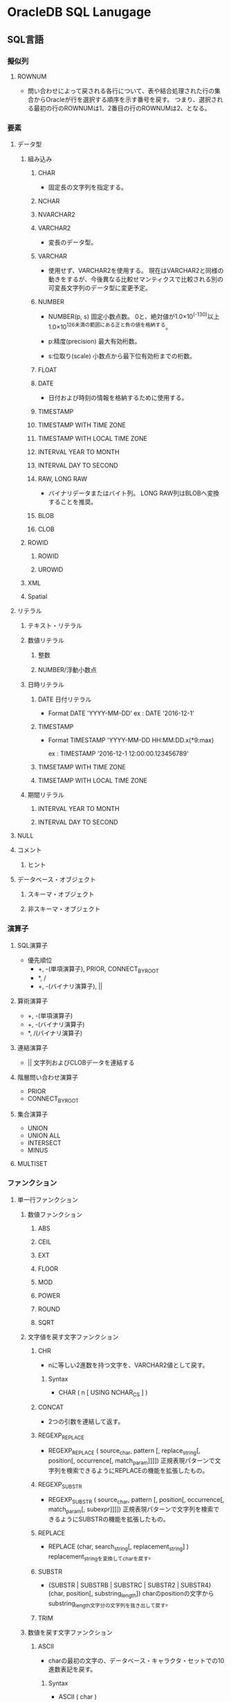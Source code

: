 * OracleDB SQL Lanugage
** SQL言語
*** 擬似列
**** ROWNUM
- 
  問い合わせによって戻される各行について、表や結合処理された行の集合からOracleが行を選択する順序を示す番号を戻す。
  つまり、選択される最初の行のROWNUMは1、2番目の行のROWNUMは2、となる。
  
*** 要素
**** データ型
***** 組み込み
****** CHAR
- 
  固定長の文字列を指定する。

****** NCHAR
****** NVARCHAR2
****** VARCHAR2
- 
  変長のデータ型。

****** VARCHAR
- 
  使用せず、VARCHAR2を使用する。
  現在はVARCHAR2と同様の動きをするが、今後異なる比較せマンティクスで比較される別の可変長文字列のデータ型に変更予定。

****** NUMBER
- NUMBER(p, s)
  固定小数点数。
  0と、絶対値が1.0×10^(-130)以上1.0×10^126未満の範囲にある正と負の値を格納する。

- p:精度(precision)
  最大有効桁数。

- s:位取り(scale)
  小数点から最下位有効桁までの桁数。

****** FLOAT
****** DATE
- 
  日付および時刻の情報を格納するために使用する。

****** TIMESTAMP
****** TIMESTAMP WITH TIME ZONE
****** TIMESTAMP WITH LOCAL TIME ZONE
****** INTERVAL YEAR TO MONTH
****** INTERVAL DAY TO SECOND
****** RAW, LONG RAW
- バイナリデータまたはバイト列。
  LONG RAW列はBLOBへ変換することを推奨。
****** BLOB
****** CLOB
***** ROWID
****** ROWID
****** UROWID
***** XML
***** Spatial
**** リテラル
***** テキスト・リテラル
***** 数値リテラル
****** 整数
****** NUMBER/浮動小数点
***** 日時リテラル
****** DATE 日付リテラル
- Format
  DATE 'YYYY-MM-DD'
  ex : DATE '2016-12-1'
****** TIMESTAMP
- Format
  TIMESTAMP 'YYYY-MM-DD HH:MM:DD.x(*9:max)
  
  ex : TIMESTAMP '2016-12-1 12:00:00.123456789'
****** TIMSETAMP WITH TIME ZONE
****** TIMSETAMP WITH LOCAL TIME ZONE
***** 期間リテラル
****** INTERVAL YEAR TO MONTH
****** INTERVAL DAY TO SECOND
**** NULL
**** コメント
***** ヒント
**** データベース・オブジェクト
***** スキーマ・オブジェクト
***** 非スキーマ・オブジェクト
*** 演算子
**** SQL演算子
- 優先順位
  - +, -(単項演算子), PRIOR, CONNECT_BY_ROOT
  - *, /
  - +, -(バイナリ演算子), ||
**** 算術演算子
- +, -(単項演算子)
- +, -(バイナリ演算子)
- *, /(バイナリ演算子)
  
**** 連結演算子
- ||
  文字列およびCLOBデータを連結する
  
**** 階層問い合わせ演算子
- PRIOR
- CONNECT_BY_ROOT
**** 集合演算子
- UNION
- UNION ALL
- INTERSECT
- MINUS

**** MULTISET
*** ファンクション
**** 単一行ファンクション
***** 数値ファンクション
****** ABS
****** CEIL
****** EXT
****** FLOOR
****** MOD
****** POWER
****** ROUND
****** SQRT
***** 文字値を戻す文字ファンクション
****** CHR
- nに等しい2進数を持つ文字を、VARCHAR2値として戻す。
******* Syntax
- CHAR ( n [ USING NCHAR_CS ] )
****** CONCAT
- 
  2つの引数を連結して返す。

****** REGEXP_REPLACE
- REGEXP_REPLACE ( source_char, pattern [, replace_string[, position[, occurrence[, match_param]]]])
  正規表現パターンで文字列を検索できるようにREPLACEの機能を拡張したもの。
****** REGEXP_SUBSTR
- REGEXP_SUBSTR ( source_char, pattern [, position[, occurrence[, match_param[, subexpr]]]])
  正規表現パターンで文字列を検索できるようにSUBSTRの機能を拡張したもの。
****** REPLACE
- REPLACE (char, search_string[, replacement_string] )
  replacement_stringを変換してcharを戻す。
****** SUBSTR
- {SUBSTR | SUBSTRB | SUBSTRC | SUBSTR2 | SUBSTR4} (char, position[, substring_length])
  charのpositionの文字からsubstring_length文字分の文字列を抜き出して戻す。
****** TRIM
***** 数値を戻す文字ファンクション
****** ASCII
- charの最初の文字の、データベース・キャラクタ・セットでの10進数表記を戻す。
******* Syntax
- ASCII ( char )
****** LENGTH
****** REGEXP_COUNT
***** キャラクタ・セット・ファンクション
***** 日時ファンクション
****** ADD_MONTHS
****** CURRENT_DATE
- DATE型を返す
****** CURRENT_TIMESTAMP
- DATETIME WITH ZONE型を返す
****** LAST_DAY
****** LOCALTIMESTAMP
****** NEXT_DAY
****** ROUND
****** SYSDATE
****** SYSTIMESTAMP
****** TO_TIMESTAMP
***** 一般的な比較ファンクション
****** GREATEST
****** LEAST
***** 変換ファンクション
****** CAST
****** SCN_TO_TIMESTAMP
- SCN_TO_TIMESTAMP ( number )
****** TIMESTAMP_TO_SCN
- TIMESTAMP_TO_SCN ( timestamp )
****** TO_CHAR
******* TO_CHAR(文字)
******* TO_CHAR(日時)
****** TO_TIMESTAMP
***** ラージオブジェクトファンクション
***** 階層ファンクション
***** データ・マイニング・ファンクション
***** XMLファンクション
****** EXTRACTVALUE
- 非推奨。下位互換のためにサポートされている。
  XMLTABLE, XMLCASTおよびXMLQUERYを使用する。
******* Syntax
  EXTRACTVALUE ( XMLType_instance , XPath_string [, namespace_string] )
****** XMLCAST
******* Syntax
- XMLCAST ( value_expression AS datatype )
****** XMLQUERY
- SQL文のXMLデータを問い合わせることができる。
  文字列リテラル、オプションのコンテキスト項目、および他のバインド変数としてXQuery式を取り、これらの入力値を使用してXQuery式の評価結果を戻す。
******* Syntax
- Syntax
  XMLQUERY ( XQuery_string [XML_passing_clause] RETURNING CONTENT [NULL ON EMPTY] )
- XML_passing_clause
  PASSING [BY VALUE] {expr [AS identifier]},+
****** XMLTABLE
- XQueryの評価結果をリレーショナル行および列にマップする。
******* Syntax
***** エンコーディングおよびデコーディング・ファンクション
***** NULL関連ファンクション
****** COALESCE
- COALESCE(expr1, ...)
  式リストの最初のNULLでないexprを戻す。2つ以上の指揮を指定する必要がある。
  全てのexprがNULLの場合はNULLを返す。
  
****** NVL
- NVL(expr1, expr2)
  expr1がNULLの場合、expr2を消す。
  expr1, expr2には任意のデータ型を持つことができる。

***** 環境ファンクションおよび識別子ファンクション
**** 集計ファンクション
***** RANK
****** Syntax
- RANK ( expr {,expr}* ) WITHIN GROUP ( ORDER BY expr [DESC|ASC] [NULLS {FIRST|LAST}] [,expr]* )
**** 分析ファンクション
- 行のグループに基づいて集計値を計算する。
  行のグループをウィンドウといい、aanlytic_clauseで定義される。
***** RANK
- 一連の値における値のランクを計算する。戻り値はNUMBER。
****** Syntax
- RANK ( ) OVER ( [query_partition_clause] order_by_clause )
*** 式
*** 条件
*** SQL文
**** Object
***** CLUSTER
- クラスタとは、1つ以上の表データが含まれているスキーマ・オブジェクトのこと。
  結合処理のパフォーマンスを向上させるために使用されるデータ構造で、複数の表を結合した状態でデータベースに格納する。
****** ALTER
****** CREATE
****** DROP
****** TRUNCATE
***** CONTEXT
***** CONSTRAINT[S]
****** SET
***** DATABASE
****** ALTER
******* 構文
******** ALTER DATABASE [database] options
******** options
********* startup_clauses
- 
  データベースをマウントおよびオープンしてアクセス可能にする。


********** MOUNT [{STANDBY | CLONE} DATABASE]
********** OPEN {READ ONLY | [READ WRITE] [RESETLOGS|NORESETLOGS] [UPGRADE|DOWNGRADE]
- READ WRITE
  読み取り/書き込みモードでデータベースがオープンされ、REDOログを生成できるようになる。
- RESETLOGS | NORESETLOGS
  現行のログ順序番号を1にリセットし、アーカイブされていないログ(現行のログを含む)をアーカイブして、リカバリ時に適用されなかったREDO情報を今後適用されないように破棄するかどうかを指定する。
  RESETLOGが必要な次の場合を除き、NORESETLOGSを自動的に使用する。
  - RESETLOGSを指定する必要がある場合：
    - 不完全メディア・リカバリ、またはバックアップ制御ファイルを使用してメディアリカバリを実行した後
    - 前回の不完全なOPEN RESETLOGS操作後
    - FLASHBACK DATABASE処理後
  作成した制御ファイルをマウントした場合、オンライン・ログが失われた場合RESETLOGS、失われていない場合NORESETLOGSを指定する必要がある。
********* recovery_clauses
********* alter_datafile_clause
- DATAFILE
  - (filename | filenumber)
    - RESIZE size_clause

****** CREATE
- CREATE DATABASE
  汎用的なデータベースを作成する。
  この文を実行すると、指定した既存のデータファイル上のデータがすべて消去される。
  
******* 構文
******** CREATE DATABASE [database] options... ;
******** options
********* USER [SYS|SYSTEM] IDENTIFIED BY password
********* MAXDATAFILES integer
- CREATE DATABASEまたはCREATE CONTROLFILE実行時の、制御ファイルのデータファイル・セクションの初期サイズを指定する。
  
********* MAXINSTANCES integer
- データベースを同時にマウントおよびオープンできる最大値。
********* CHARACTER SET charset
- データベースにデータを格納するときのキャラクタ・セットを指定する。
  サポートされているキャラクタセットおよびこのパラメータのデフォルト値はOSによって異なる。
  AL16UTF16はデータベース・キャラクタ・セットとして指定できない。
********* NATIONAL CHARACTER SET charset
- データ型がNCHAR、NCLOBｍたはNVARCHAR2として定義された列にデータを格納する際に使用する各国語キャラクタ・セットを指定する。
  有効値はAL16UTF16及びUTF8。デフォルトはAL16UTF16。
********* database_logging_clauses
********** LOGFILE [GROUP integer] file_specification (, GROUP integer...)
********** MAXLOGFILES integer
- データベースに対し作成可能なREDOログファイルグループの最大数を指定する。
********** MAXLOGMEMBERS integer
- REDOログ・ファイル・グループのメンバー（コピー）の最大数を指定する。
  最小値は1。最大値およびデフォルトはOSにより異なる。
********** MAXLOGHISTORY integer
- 自動メディア・リカバリに使用するアーカイブREDOログ・ファイルの最大数を指定する。
  最小値は0。デフォルト値はMAXINSTANCES値の倍数で、OSによって異なる。最大値は制御ファイルの最大サイズ制限のみを受ける。
  有用なのはOracle RACでARCHIVELOGモードで使用している場合のみ。
********** ARCHIVELOG | NOARCHIVELOG
********** FORCE LOGGING
********* tablespace_clauses
********** EXTENT MANAGEMENT LOCAL
********** DATAFILE file_specification(, ...)
********** SYSAUX DATAFILE file_specification(, ...)
- SYSAUX表領域の1つ以上のデータファイルを指定する場合、この句を使用する。
********** DEFAULT TABLESPACE tablespace [DATAFILE datafile_tempfile_spec] [extent_management_clause]
********** [BIGFILE | SMALLFILE] DEFAULT TEMPORARY TABLESPACE tablespace [TEMPFILE file_specification(, ...)] [extent_management_clause]
********** [BIGFILE | SMALLFILE] UNDO TABLESPACE tablespace [DATAFILE file_specification(, ...)]
********* set_time_zone_clause
****** DROP
- ターゲット・データベースを削除する。RMANプロンプトのみで実行する。
  ターゲットデータベースが排他的にマウントされ、オープンされていない状態で、RESTRICTモードで起動されている必要がある。
******* 構文
******** DROPDATABASE [INCLUDING BACKUPS] [NOPROMPT];
******* 用例
- RMAN> CONNECT TARGET SYS@test1
  RMAN> STARTUP FORCE MOUNT
  RMAN> SQL 'ALTER SYSTEM ENABLE RESTRICTED SESSION';
  RMAN> DROP DATABASE INCLUDING BACKUPS NOPROMPT;
****** FLASHBACK
***** DATABASE LINK
***** DIRECTORY
****** CREATE
****** DROP
******* 構文
- DROP DIRECTORY directory_name ;
***** DIMENSION
***** DISKGROUP
***** EDITION
***** FLASHBACK ARCHIVE
****** ALTER
****** CREATE
****** DROP
***** FUNCTION
- PL/SQL
****** CREATE
- CREATE (OR REPLACE) FUNCTION
  - (schema.) function name
    - RETURN datatype
      ファンクションの戻り値のデータ型を指定する。
******* parallel_enable_clause
- PARALLEL_ENABLE 
  - ( (PARITION argument BY ... ) )

- 
  パラレル問い合わせ操作のパラレル実行サーバーからファンクションを実行できることを示す。
  パッケージ変数などのセッション状態は使用しないようにする。
******* AGGREGATE USING
- AGGREGATE USING (schema.)implementation_type
  集計ファンクションまたは行のグループを評価して単一行を戻すファンクションとして使用する。
  
****** ALTER
****** DROP
***** INDEX
***** INDEXTYPE
***** LIBRARY
***** MATERIALIZED VIEW
***** OUTLINE
***** PACKAGE
- PL/SQL
****** CREATE
****** DROP
- DROP PACKAGEは、データベースから仕様と本体の両方を削除する。

****** ALTER
***** PACKAGE BODY
****** CREATE
****** DROP
- 本体のみを削除する。

***** PFILE, SPFILE
****** CREATE
***** PROCEDURE
- PL/SQL
****** CREATE
- CREATE (OR REPLACE) PROCEDURE plsql_source
****** ALTER
****** DROP

***** PROFILE
****** CREATE
******* 構文
******** CREATE PROFILE profile LIMIT (resource_parameters | password_parameters);
******** resource_parameters
********* SESSION_PER_USER [integer|UNLIMITED|DEFAULT]
- ユーザーを制限する同時セッションの数を指定する。
********* CPU_PER_SESSION [integer|UNLIMITED|DEFAULT]
- 1セッションあたりのCPU時間制限を指定する。100分の1秒単位。
********* CPU_PER_CALL [integer|UNLIMITED|DEFAULT]
- 1コールあたりのCPU時間制限を指定する。100分の1秒単位。
********* CONNECT_TIME [integer|UNLIMITED|DEFAULT]
- 1セッション辺りの合計経過時間制限を指定する。分単位。
********* IDLE_TIME [integer|UNLIMITED|DEFAULT]
- セッション中の連続的な日活動時間の長さを制限する。
********* LOGICAL_READS_PER_SESSION [integer|UNLIMITED|DEFAULT]
- メモリー及びディスクから読み込まれるブロックなど、1セッション中に読み込まれるデータ・ブロックの数の制限を指定する。
********* LOGICAL_READS_PER_CALL [integer|UNLIMITED|DEFAULT]
- SQL文を処理する1つのコールで読み込まれるデータ・ブロックの数の制限を指定する。
********* COMPOSITE_LIMIT [integer|UNLIMITED|DEFAULT]
- 1セッションあたりのリソースの総コストをサービス単位で指定する。
********* PRIVATE_SGA [size_clause|UNLIMITED|DEFAULT]
- 1つのセッションでシステム・グローバル領域(SGA)の共有プール内に割り当てることができるプライベート領域の大きさを指定する。
******** password_parameters
********* FAILED_LOGIN_ATTEMPTS [exr|UNLIMITED|DEFAULT]
- ユーザー・アカウントがロックされる前にそのアカウントへのログインに連続して失敗できる回数を指定する。
********* PASSWORD_LIFE_TIME [exr|UNLIMITED|DEFAULT]
- 同じパスワードを認証に使用できる日数を制限する。
********* PASSWORD_REUSE_TIME [exr|UNLIMITED|DEFAULT]
- パスワードを再利用できない日数を指定する。
  PASSWORD_REUSE_MAXと組み合わせて設定する必要がある。
********* PASSWORD_REUSE_MAX [exr|UNLIMITED|DEFAULT]
- 現行のパスワードを再利用する前に必要な、パスワードの変更回数を指定する。
  PASSWORD_REUSE_TIMEと組み合わせて設定する必要がある。
********* PASSWORD_LOCK_TIME [exr|UNLIMITED|DEFAULT]
- ログインが指定された回数連続して失敗した場合、アカウントがロックされる日数を指定する。
  デフォルトは1日。
********* PASSWORD_GRACE_TIME [exr|UNLIMITED|DEFAULT]
- ログインが許可される猶予期間の日数を指定する。7日がデフォルト。
********* PASSWORD_VERIFY_FUNCTION [function|UNLIMITED|DEFAULT]****** ALTER
- 
  プロファイルのリソース制限またはパスワード管理パラメータを追加、変更または削除できる。
  変更は現行のセッションのユーザーには影響せず、後続セッションのユーザーのみに影響する。

- パスワード検証スクリプトを引数として渡すことができる。
****** ALTER
******* 構文
******** ALTER PROFILE profile LIMIT (resource_parameters | password_parameters);
******** resource_parameters
********* SESSION_PER_USER [integer|UNLIMITED|DEFAULT]
********* CPU_PER_SESSION [integer|UNLIMITED|DEFAULT]
********* CPU_PER_CALL [integer|UNLIMITED|DEFAULT]
********* CONNECT_TIME [integer|UNLIMITED|DEFAULT]
********* IDLE_TIME [integer|UNLIMITED|DEFAULT]
********* LOGICAL_READS_PER_SESSION [integer|UNLIMITED|DEFAULT]
********* LOGICAL_READS_PER_CALL [integer|UNLIMITED|DEFAULT]
********* COMPOSITE_LIMIT [integer|UNLIMITED|DEFAULT]
********* PRIVATE_SGA [size_clause|UNLIMITED|DEFAULT]
******** password_parameters
********* FAILED_LOGIN_ATTEMPTS [exr|UNLIMITED|DEFAULT]
********* PASSWORD_LIFE_TIME [exr|UNLIMITED|DEFAULT]
********* PASSWORD_REUSE_TIME [exr|UNLIMITED|DEFAULT]
********* PASSWORD_REUSE_MAX [exr|UNLIMITED|DEFAULT]
********* PASSWORD_LOCK_TIME [exr|UNLIMITED|DEFAULT]
********* PASSWORD_GRACE_TIME [exr|UNLIMITED|DEFAULT]
********* PASSWORD_VERIFY_FUNCTION [function|UNLIMITED|DEFAULT]
****** DROP
***** RESTORE POINT
****** CREATE
****** DROP
***** ROLE
****** CREATE
****** SET
***** SEQUENCE
****** CREATE
- CREATE SEQUENCE (schema.) sequence
  
****** ALTER
****** DROP
***** SYNONYM
****** CREATE
- CREATE [OR REPLACE] [PUBLIC] SYNONYM syn_name FOR schema_name.object_name;
- OR REPLACE
  同名のシノニムが存在した場合でも構わず上書きする場合に指定する
- PUBLIC
  パブリックシノニムを作成する場合に指定

****** DROP
- DROP [PUBLIC] SYNONYM syn_name;

****** RENAME
- RENAME old_syn_name TO new_syn_name
- PUBLICはRENAME不可。
***** SYSTEM
****** ALTER
******* 構文
******** ALETR SYSTEM options;
******** options
********* archive_log_clause
********* CHECKPOINT [GLOBAL | LOCAL]
********* CHECK DATAFILES [GLOBAL | LOCAL]
********* [ENABLE | DISABLE] DISTRIBUTED RECOVERY
********* FLUSH {SHARED_POOL | GLOBAL CONTEXT | BUFFER_CACHE | REDO TO target_db_name [[NO] CONFIRM APPLY]}
********* end_session_clauses
********** DISCONNECT SESSION 'integer1, integer2' [POST TRANSACTION] IMMEDIATE
********** KILL SESSION 'integer1, integer2 [, @integer3]' IMMEDIATE
********* SWITCH LOGFILE
********* {SUSPEND | RESUME}
********* quiesce_clauses
********** QUISCE RESTRICTED
********** UNQUIESCE
********* rolling_migration_clauses
********* security_clauses
********* SHUTDOWN [IMMEDIATE] dispatcher_name
********* REGISTER
********* SET alter_system_set_clause
********* REEST alter_system_set_clause
***** TABLE
****** CREATE
******* 構文
******** CREATE [ GLOBAL TEMPORARY ] TABLE [ scehma ] . table { relational_table | object_table | XMLType_table } ;
******** relational_table
********* [ ( relational properties ) ] [ ON COMMIT { DELETE | PRESERVE } ROWS ] [ physical_properties ] [ table_properties ]
******** object_table
******** XMLType_table
******** segment_attributes_clause
- physical_attributes_clause
- TABLESPACE tablespace
  表領域を指定する。
- logging_clause
  表、および制約のために必要な索引、パーティションまたはLOBの記憶特性を、
  REDOログファイルに記録する(LOGGING)かしないか(NOLOGGING)を指定する。
  - LOGGING
  - NOLOGGING
  - FILESYSTEM_LIKE_LOGGING
******** physical_attributes_clause
- PCTFREE
  データブロックに、更新のために残しておく領域の割合。デフォルトは10。0から99の正の整数。
- PCTUSED
  デフォルトは40。0から99の正の整数。
- INITRANS
  各データブロックに割り当てられる、同時実行トランザクション・エントリの初期数。
  値の範囲は1から255で、デフォルトは1。通常は変更せずデフォルトで使用するようにする。
- MAXTRANS
  同時実行可能な同時実行更新トランザクションの最大数を決定する。以前のリリースのパラメータ。
  現在は非推奨。
******** storage_clause
- STORAGE
  - INITIAL
    オブジェクトの第1エクステントのサイズを指定する。
  - FREELISTS
    最小値（デフォルト）は1。
  - FLEELIST GROUPS
    最小値（デフォルト）は1。
  - BUFFER_POOL
    - KEEP
    - RECYCLE
    - DEFAULT
******** table_compression
- 概要
  ヒープ構成表に対してのみ有効。
  ディスク使用量を削減するためにデータ・セグメントを圧縮するかどうかを指定できる。
  COMPRESSを指定すると、表の圧縮が使用可能となる。
  NOCOMPRESSを指定すると、表の圧縮が使用禁止となる。デフォルトはNOCOMPRESS。

- COMPRESS
  - BASIC
  - FOR
    - OLTP
    - QUERY | ARCHIVE
      - LOW | HIGH
- NOCOMPRESS
****** ALTER
- ALTER TABLE [schema.]table options enable_disables;
******* options
******** alter_table_properties
********* RENAME TO new_table_name
******** column_clauses
******** constraint_clauses
******** alter_table_partitioning
******** alter_external_table
******** move_table_clause
******* enable_disables
******** enable_disable_clause
******** [ENABLE|DISABLE] [TABLE LOCK | ALL TRIGGERS]
******* memo
******** add
- 
  - PKの作成
    ADD [CONSTRAINT primary_key_name] PRIMARY KEY (col1, col2, ..) ;
    PK名を省略した場合、PK_tablenameとなる模様。
******** drop_constraint_clause
- PRIMARY KEY
- UNIQUE
- 
  - PKの削除
    - ALTER TABLE table_name DROP PRIMARY KEY;
    - ALTER TABLE table_name DROP CONSTRAINT primary_key_name;
******** log
- LOGGING
  REDOログ記録をONに変更する
- NOLOGGING
  REDOログ記録をOFFに変更する
****** FLASHBACK
****** LOCK
***** TABLESPACE
****** CREATE
******* permanent_tablespace
- BLOCKSIZE
  非標準ブロックサイズを指定する場合に使用する。
- ONLINE | OFFLINE
  表形式がオンラインまたはオフラインのいずれかであるかを決定できる。
  - ONLINE : 表領域にアクセス権限があるユーザに対し、作成直後の表領域を使用可能にする。デフォルト。
  - OFFLINE : 作成直後の表領域を使用禁止にできる。

******* temporary_tablespace
- 
  ローカル管理一時表領域を作成できる。
  一時表領域は、セッションの存続期間中にのみ保持される一時データを格納できるデータベース内の領域割り当て。
  一次データとは、一次表などのユーザ生成スキーマ・オブジェクト、またはハッシュ結合およびソート操作で一次領域などのシステム生成データ。

- TEMPORARY TABLESPACE tablespace
  ソート処理専用の一時表領域として作成する。

  - TEMPFILE file_specification

******* undo_tablespace
- UNDO TABLESPACE tablespace
  UNDO表領域を作成する。自動UNDO管理モードでデータベースを実行する場合、ロールバック・セグメントの代わりにUNDO表領域を使用してUNDO領域を管理する。
  
******* extent_management
- 構文
  EXTENT MANAGEMENT LOCAL [AUTOALLOCATE | UNIFORM [SIZE size_clause]]

- 項
  - AUTOALLOCATE
    表領域がシステム管理される。
  - UNIFORM
    表領域をSIZEバイトの均一のエクステントで管理できる。デフォルトは1MB。
    一次表領域のすべてのエクステントはサイズが均一であるため、このキーワードは一次表領域ではオプション扱い。
    ただし、SIZEを指定する場合はUNIFORMを指定する必要がある。
    UNDO領域に指定することはできない。
    - SIZE size_clause | 

******* segment_management
- SEGEMNT SPACE MANAGEMENT
  - AUTO
    ビットマップを使用して表領域のセグメントにある空き領域を管理できる。
  - MANUAL
    空きリストを使用して表領域のセグメントにある空き領域を管理できる。
    この設定は使用せず、AUTOを利用することを強く勧める。
******* file_specification
- datafile_tempfile_spec | redo_log_file_spec
******** datafile_tempfile_spec
- 構文
  ['(filename | ASM filename)'] [SIZE size_clause] [REUSE] [autoextend_clause]

- 項
  - SIZE句
    ファイルのサイズをバイト単位で指定する。K,M,G,Tを使用して単位の指定も可能。
  - REUSE
    既存ファイルの再利用を可能にする。filenameを指定しない限り、指定不可。
******** redo_log_file_spec
******** autoextend_clause
- AUTOEXTEND (OFF | ON [NEXT size_clause] [maxsize_clause])
****** ALTER
- 例
  - データファイルの追加
    ALTER TABLESPACE DAT01 ADD DATAFILE 'home/db/DAT01_02.dbf' size 2000M;

****** DROP
- DROP TABLESPACE tablespace
  - INCLUDING CONTENTS
    表領域の中のすべてのデータベース・オブジェクトを削除できる。
    表領域がから出ない場合にこの句を省略した場合、エラーがもどされ、表領域は削除されない。
    - AND DATAFILES
      関連するOSファイルも削除できる。
    - KEEP DATAFILES
      OSファイルはそのままにしておく。
    - CASCADE CONSTRAINTS
      tablespaceに含まれる表の主キーまたは一意キーを参照する、tablespace外のすべての参照整合性制約を削除する。
      
***** TRANSACTION
****** SET
***** TRIGGER
- PL/SQL
***** TYPE
- PL/SQL
***** USER
****** CREATE
-
******* 構文
******** CREATE USER user IDENTIFIED id_clause option_clause*
******** id_clause
********* BY password
********* EXTERNALLY [ AS ' { certificate_DN | kerberos_principal_name } ' ]
********* GLOBALLY [ AS ' [ directory_DN ] ' ]
******** option_clause
********* DEFAULT TABLESPACE tablespace
********* TEMPORARY TABLESPACE { tablespace | tablespace_group_name }
********* ( QUOTA { size_clause | UNLIMITED } ON tablespace ) *
********* PROFILE profile
********* PASSWORD EXPIRE
********* ACCOUNT { LOCK | UNLOCK }
********* ENABLE EDITIONS
****** ALTER
- DEFAULT ROLE
  ログイン時にデフォルトによってユーザに付与されるロールを指定する。
  GRANT文を使用してユーザに付与されているロール、またはCREATE ROLE権限を持つユーザが作成したロールのみ指定可能。

******* 構文

******** ALTER USER {user options | user[, ...] proxy_clause}
******** options
********* IDENTIFIED BY password []
********* IDENTIFIED EXTERNALLY []
********* IDENTIFIED GLOBBALY []
********* DEFAULT TABLESPACE tablespace
********* TEMPORARY TABLESPACE [tablespace | tablespace_group_name]
********* QUOTA []
********* PROFILE profile
********* DEFAULT ROLE {}
********* PASSWORD EXPIRE
********* ACCOUNT {LOCK | UNLOKC}
********* ENABLE EDITIONS [FORCE]
******** proxy_clause
****** DROP
- DROP USER user
  - CASCADE

***** VIEW
**** Etc
***** DELETE
***** GRANT
****** System Privileges
******* システム権限
******** アドバイザ・フレームワーク権限
********* ADVISOR
- PL/SQLパッケージ(DBMS_ADVISORやDBMSSQLTUNEなど)を介したアドバイザ・フレームワークへのアクセス。
********* ADMINISTER SQL TUNING SET
********** ADMINISTER SQL TUNING SET
- DBMS_SQLTUNEパッケージを介した、権限受領者が所有するSQLチューニング・セットの作成、削除、選択（読み取り）およびロード（書き込み）
********** ADMINISTER ANY SQL TUNING SET
********* SQL PROFILE
********** CREATE ANY SQL PROFILE 
********** ALTER ANY SQL PROFILE
********** DROP ANY SQL PROFILE
******** CLUSTER
********* CREATE CLUSTER
********* CREATE ANY CLUSTER
********* ALTER ANY CLUSTER
********* DROP ANY CLUSTER
******** CONTEXT
********* CREATE ANY CONTEXT
********* DROP ANY CONTEXT
******** DATA REDACTION
********* EXEMPT REDACTION POLICY
******** DATABASE
********* ALTER DATABASE
********* ALTER SYSTEM
********* AUDIT SYSTEM
******** DATABASE LINK
********* CREATE DATABASE LINK
********* CREATE PUBLIC DATABASE LINK
********* ALTER DATABASE LINK
********* ALTER PUBLIC DATABASE LINK
********* DROP PUBLIC DATABASE LINK
******** DEBUGGING
********* DEBUG CONNECT SESSION
********* DEBUG ANY PROCEDURE
******** DICTIONARIES
********* ANALYZE ANY DICTIONARY
******** DIMENSIONS
********* CREATE DIMENSION
********* CREATE ANY DIMENSION
********* ALTER ANY DIMENSION
********* DROP ANY DIMENSION
******** DICTIONARIES
********* CREATE ANY DICTIONARY
********* DROP ANY DICTIONARY
******** EDITIONS
********* CREATE ANY EDITION
********* DROP ANY EDITION
******** FLASHBACK DATA ARCHIVES
******** INDEXES
******** INDEXTYPES
******** JOB SCHEDULER OBJECTS
******** LIBRARIES
******** MATERIALIZED VIEWS
******** MINING MODEL
******** OLAP CUBE
******** OLAP CUBE MEASURE FOLDEL
******** その他
********* SELECT_CATALOG_ROLE
********* UNLIMITED TABLESPACE
****** Object Privileges
******* DIRECTORY
******* EDITION
******* INDEX
******* 
****** 構文
******* GRANT [ grant_system_privileges | grant_object_privileges ] ;

******* grant_system_privileges
******** { system_privilege | role | ALL PRIVILEGES } ,* TO grantee_clause [ WITH ADMIN OPTION ]
******* grant_object_privileges
******** ( { object_privilege | ALL [PRIVILEGES ] } [ ( column ,* ) ] ) ,* on_object_clause TO grantee_clause [ WITH HIERARCHY OPTION ] [ WITH GRANT OPTION ]
******* on_object_clause
******* grantee_clause
******** user [IDENTIFIED BY password]
******** role
******** PUBLIC
***** INSERT
***** MERGE
***** NOAUDIT
***** PURGE
***** RENAME
***** REVOKE
***** ROLLBACK
***** SAVEPOINT
***** SELECT
****** 構文
******* subquery [for_update_clause] ;
******* subquery
******** {query_block | subquery { UNION [ALL] | INTERSECT | MINUS } subquery | ( subquery ) } [order_by_clause]
******* query_block
******** [subquery_factoring_clause] SELECT [hint] [ { ALL | DISTINCT | UNIQUE } ] select_list FROM
******* flashback_query_clause
******** VERSIONS BETWEEN { SCN | TIMESTAMP } { expr | MINVALUE } AND { expr | MAXVALUE }
******** AS OF { SCN | TIMESTAMP } expr
- 特定のシステム変更番号(SCN)またはタイムスタンプでの問合せによって戻された行の
***** UPDATE
** Link
*** SQL言語
- [[https://docs.oracle.com/cd/E16338_01/server.112/b56299/toc.htm][Oracle® Database SQL言語リファレンス 11gリリース2]]
